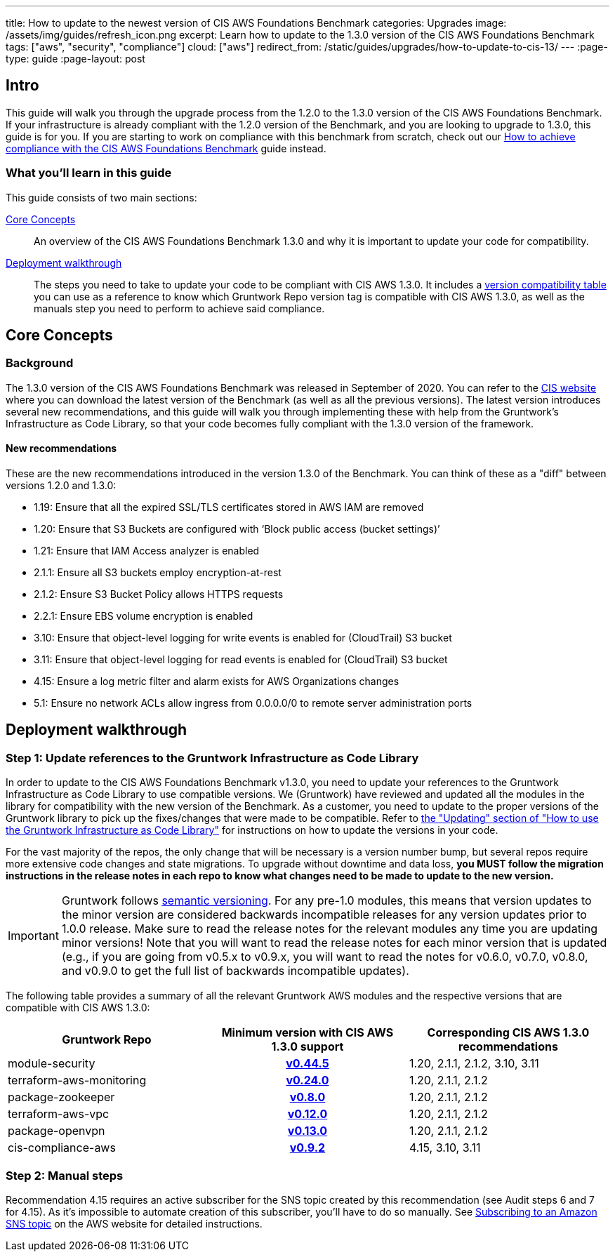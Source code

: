 ---
title: How to update to the newest version of CIS AWS Foundations Benchmark
categories: Upgrades
image: /assets/img/guides/refresh_icon.png
excerpt: Learn how to update to the 1.3.0 version of the CIS AWS Foundations Benchmark
tags: ["aws", "security", "compliance"]
cloud: ["aws"]
redirect_from: /static/guides/upgrades/how-to-update-to-cis-13/
---
:page-type: guide
:page-layout: post

:toc:
:toc-placement!:

// GitHub specific settings. See https://gist.github.com/dcode/0cfbf2699a1fe9b46ff04c41721dda74 for details.
ifdef::env-github[]
:tip-caption: :bulb:
:note-caption: :information_source:
:important-caption: :heavy_exclamation_mark:
:caution-caption: :fire:
:warning-caption: :warning:
toc::[]
endif::[]

== Intro

This guide will walk you through the upgrade process from the 1.2.0 to the 1.3.0 version of the CIS AWS Foundations Benchmark.
If your infrastructure is already compliant with the 1.2.0 version of the Benchmark, and you are looking to upgrade to 1.3.0,
this guide is for you. If you are starting to work on compliance with this benchmark from scratch, check out our
https://gruntwork.io/guides/compliance/how-to-achieve-cis-benchmark-compliance/[How to achieve compliance with the CIS AWS Foundations Benchmark]
guide instead.

=== What you'll learn in this guide

This guide consists of two main sections:

<<core_concepts>>::
  An overview of the CIS AWS Foundations Benchmark 1.3.0 and why it is important to update your code for compatibility.

<<deployment_walkthrough>>::
  The steps you need to take to update your code to be compliant with CIS AWS 1.3.0. It includes a
  <<compatibility_table,version compatibility table>> you can use as a reference to know which Gruntwork Repo version
  tag is compatible with CIS AWS 1.3.0, as well as the manuals step you need to perform to achieve said compliance.


[[core_concepts]]
== Core Concepts

=== Background

The 1.3.0 version of the CIS AWS Foundations Benchmark was released in September of 2020. You can refer to the
https://www.cisecurity.org/benchmark/amazon_web_services/[CIS website] where you can download the latest version of the
Benchmark (as well as all the previous versions). The latest version introduces several new recommendations, and this guide
will walk you through implementing these with help from the Gruntwork's Infrastructure as Code Library,
so that your code becomes fully compliant with the 1.3.0 version of the framework.

==== New recommendations
These are the new recommendations introduced in the version 1.3.0 of the Benchmark. You can think of these as a "diff"
between versions 1.2.0 and 1.3.0:

- 1.19: Ensure that all the expired SSL/TLS certificates stored in AWS IAM are removed
- 1.20: Ensure that S3 Buckets are configured with ‘Block public access (bucket settings)’
- 1.21: Ensure that IAM Access analyzer is enabled
- 2.1.1: Ensure all S3 buckets employ encryption-at-rest
- 2.1.2: Ensure S3 Bucket Policy allows HTTPS requests
- 2.2.1: Ensure EBS volume encryption is enabled
- 3.10: Ensure that object-level logging for write events is enabled for (CloudTrail) S3 bucket
- 3.11: Ensure that object-level logging for read events is enabled for (CloudTrail) S3 bucket
- 4.15: Ensure a log metric filter and alarm exists for AWS Organizations changes
- 5.1: Ensure no network ACLs allow ingress from 0.0.0.0/0 to remote server administration ports

[[deployment_walkthrough]]
== Deployment walkthrough

=== Step 1: Update references to the Gruntwork Infrastructure as Code Library

In order to update to the CIS AWS Foundations Benchmark v1.3.0, you need to update your references to the Gruntwork
Infrastructure as Code Library to use compatible versions. We (Gruntwork) have reviewed and updated all the modules in the
library for compatibility with the new version of the Benchmark. As a customer, you need to update to
the proper versions of the Gruntwork library to pick up the fixes/changes that were made to be compatible. Refer to
https://gruntwork.io/guides/foundations/how-to-use-gruntwork-infrastructure-as-code-library/#updating[the
"Updating" section of "How to use the Gruntwork Infrastructure as Code Library"] for instructions on how to update the
versions in your code.

For the vast majority of the repos, the only change that will be necessary is a version number bump, but several repos
require more extensive code changes and state migrations. To upgrade without downtime and data loss, **you MUST follow
the migration instructions in the release notes in each repo to know what changes need to be made to update to the new
version.**

[.exceptional]
IMPORTANT: Gruntwork follows
https://gruntwork.io/guides/foundations/how-to-use-gruntwork-infrastructure-as-code-library/#versioning[semantic
versioning]. For any pre-1.0 modules, this means that version updates to the minor version are considered backwards
incompatible releases for any version updates prior to 1.0.0 release. Make sure to read the release notes for the
relevant modules any time you are updating minor versions! Note that you will want to read the release notes for each
minor version that is updated (e.g., if you are going from v0.5.x to v0.9.x, you will want to read the notes for v0.6.0,
v0.7.0, v0.8.0, and v0.9.0 to get the full list of backwards incompatible updates).

The following table provides a summary of all the relevant Gruntwork AWS modules and the respective versions that are
compatible with CIS AWS 1.3.0:

[[compatibility_table]]
[cols="1,1h,1"]
|===
|Gruntwork Repo |Minimum version with CIS AWS 1.3.0 support |Corresponding CIS AWS 1.3.0 recommendations

|module-security
|https://github.com/gruntwork-io/module-security/releases/tag/v0.44.5[v0.44.5]
|1.20, 2.1.1, 2.1.2, 3.10, 3.11

|terraform-aws-monitoring
|https://github.com/gruntwork-io/terraform-aws-monitoring/releases/tag/v0.24.0[v0.24.0]
|1.20, 2.1.1, 2.1.2

|package-zookeeper
|https://github.com/gruntwork-io/package-zookeeper/releases/tag/v0.8.0[v0.8.0]
|1.20, 2.1.1, 2.1.2

|terraform-aws-vpc
|https://github.com/gruntwork-io/terraform-aws-vpc/releases/tag/v0.12.0[v0.12.0]
|1.20, 2.1.1, 2.1.2

|package-openvpn
|https://github.com/gruntwork-io/package-openvpn/releases/tag/v0.13.0[v0.13.0]
|1.20, 2.1.1, 2.1.2

|cis-compliance-aws
|https://github.com/gruntwork-io/cis-compliance-aws/releases/tag/v0.9.2[v0.9.2]
|4.15, 3.10, 3.11

|===


=== Step 2: Manual steps

Recommendation 4.15 requires an active subscriber for the SNS topic created by this recommendation (see Audit steps 6
and 7 for 4.15). As it's impossible to automate creation of this subscriber, you'll have to do so manually. See
https://docs.aws.amazon.com/sns/latest/dg/sns-create-subscribe-endpoint-to-topic.html[Subscribing to an Amazon SNS topic]
on the AWS website for detailed instructions.
